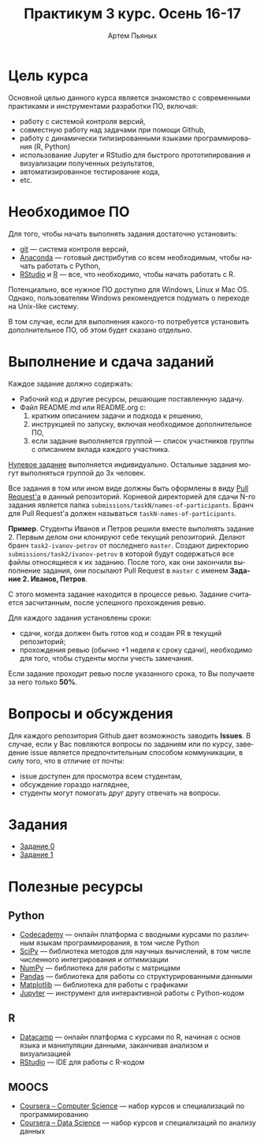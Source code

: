 #+TITLE: Практикум 3 курс. Осень 16-17
#+AUTHOR: Артем Пьяных
#+LATEX_HEADER: \usepackage[T2A]{fontenc}
#+LATEX_HEADER: \usepackage[english, russian]{babel}
#+LANGUAGE: ru
#+OPTIONS: ':t toc:2

* Цель курса
Основной целью данного курса является знакомство с современными практиками и инструментами разработки ПО, включая:
- работу с системой контроля версий,
- совместную работу над задачами при помощи Github,
- работу с динамически типизированными языками программирования (R, Python)
- использование Jupyter и RStudio для быстрого прототипирования и визуализации полученных результатов,
- автоматизированное тестирование кода,
- etc.

* Необходимое ПО
Для того, чтобы начать выполнять задания достаточно установить:
- [[https://git-scm.com][git]] --- система контроля версий,
- [[https://www.continuum.io/downloads][Anaconda]] --- готовый дистрибутив со всем необходимым, чтобы начать работать с Python,
- [[https://www.rstudio.com/products/rstudio/download3/][RStudio]] и [[https://cran.rstudio.com][R]] --- все, что необходимо, чтобы начать работать с R.
Потенциально, все нужное ПО доступно для Windows, Linux и Mac OS.
Однако, пользователям Windows рекомендуется подумать о переходе на Unix-like систему.

В том случае, если для выполнения какого-то потребуется установить дополнительное ПО, об этом будет сказано отдельно.

* Выполнение и сдача заданий
  :PROPERTIES:
  :CUSTOM_ID: submission-rules
  :END:
Каждое задание должно содержать:
- Рабочий код и другие ресурсы, решающие поставленную задачу.
- Файл README.md или README.org с:
  1. кратким описанием задачи и подхода к решению,
  2. инструкцией по запуску, включая необходимое дополнительное ПО,
  3. если задание выполняется группой --- список участников группы с описанием вклада каждого участника.

[[./tasks/task0.org][Нулевое задание]] выполняется индивидуально.
Остальные задания могут выполняться группой до 3х человек.

Все задания в том или ином виде должны быть оформлены в виду [[https://help.github.com/articles/creating-a-pull-request/][Pull Request'a]] в данный репозиторий.
Корневой директорией для сдачи N-го задания является папка ~submissions/taskN/names-of-participants~.
Бранч для Pull Request'а должен называться ~taskN-names-of-participants~.

*Пример*.
Студенты Иванов и Петров решили вместе выполнять задание 2.
Первым делом они клонируют себе текущий репозиторий.
Делают бранч ~task2-ivanov-petrov~ от последнего ~master~.
Создают директорию ~submissions/task2/ivanov-petrov~ в которой будут содержаться все файлы относящиеся к их заданию.
После того, как они закончили выполнение задания, они посылают Pull Request в ~master~ с именем *Задание 2. Иванов, Петров*.

С этого момента задание находится в процессе ревью.
Задание считается засчитанным, после успешного прохождения ревью.

Для каждого задания установлены сроки:
- сдачи, когда должен быть готов код и создан PR в текущий репозиторий;
- прохождения ревью (обычно +1 неделя к сроку сдачи), необходимо для того, чтобы студенты могли учесть замечания.
Если задание проходит ревью после указанного срока, то Вы получаете за него только *50%*.

* Вопросы и обсуждения
Для каждого репозитория Github дает возможность заводить *Issues*.
В случае, если у Вас повляются вопросы по заданиям или по курсу, заведение issue является предпочтительным способом коммуникации, в силу того, что в отличие от почты:
- issue доступен для просмотра всем студентам,
- обсуждение гораздо нагляднее,
- студенты могут помогать друг другу отвечать на вопросы.

* Задания
- [[./tasks/task0.org][Задание 0]]
- [[./tasks/task1.org][Задание 1]]

* Полезные ресурсы
** Python
- [[https://www.codecademy.com/][Codecademy]] --- онлайн платформа с вводными курсами по различным языкам программирования, в том числе Python
- [[https://www.scipy.org/][SciPy]] --- библиотека методов для научных вычислений, в том числе численного интегрирования и оптимизации
- [[http://www.numpy.org/][NumPy]] --- библиотека для работы с матрицами
- [[http://pandas.pydata.org/][Pandas]] --- библиотека для работы со структурированными данными
- [[http://matplotlib.org/][Matplotlib]] --- библиотека для работы с графиками
- [[https://jupyter.org/][Jupyter]] --- инструмент для интерактивной работы с Python-кодом
** R
- [[https://www.datacamp.com/][Datacamp]] --- онлайн платформа с курсами по R, начиная с основ языка и манипуляции данными, заканчивая анализом и визуализацией
- [[https://www.rstudio.com/][RStudio]] --- IDE для работы с R-кодом
** MOOCS
- [[https://www.coursera.org/browse/computer-science?languages=en][Coursera -- Computer Science]] --- набор курсов и специализаций по программированию
- [[https://www.coursera.org/browse/data-science?languages=en][Coursera -- Data Science]] --- набор курсов и специализаций по анализу данных
